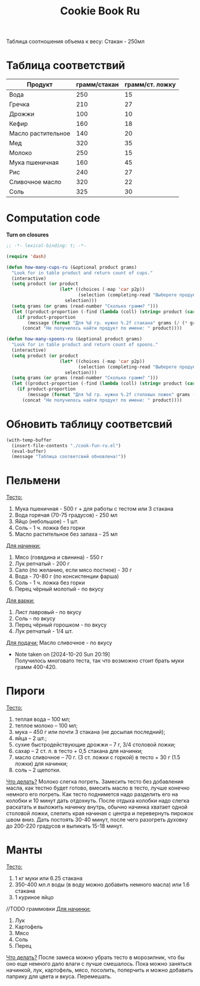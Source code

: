 #+title: Cookie Book Ru
#+auto_tangle: t

Таблица соотношения объема к весу:
Стакан - 250мл
* Таблица соответствий

#+name: p2p
| Продукт            | грамм/стакан | грамм/ст. ложку |
|--------------------+--------------+-----------------|
| Вода               |          250 |              15 |
| Гречка             |          210 |              27 |
| Дрожжи             |          100 |              10 |
| Кефир              |          160 |              18 |
| Масло растительное |          140 |              20 |
| Мед                |          320 |              35 |
| Молоко             |          250 |              15 |
| Мука пшеничная     |          160 |              45 |
| Рис                |          240 |              27 |
| Сливочное масло    |          320 |              22 |
| Соль               |          325 |              30 |

* Computation code
:PROPERTIES:
:header-args: :tangle cook-fun-ru.el :results silent
:END:

*Turn on closures*
#+begin_src emacs-lisp
;; -*- lexical-binding: t; -*-
#+end_src

#+name: how-many-cups
#+begin_src emacs-lisp :var p2p=p2p
(require 'dash)

(defun how-many-cups-ru (&optional product grams)
  "Look for in table product and return count of cups."
  (interactive)
  (setq product (or product
                    (let* ((choices (-map 'car p2p))
                           (selection (completing-read "Выберете продукт: " choices)))
                      selection)))
  (setq grams (or grams (read-number "Сколько грамм? ")))
  (let ((product-proportion (-find (lambda (coll) (string= product (car coll))) p2p)))
    (if product-proportion
        (message (format "Для %d гр. нужно %.2f стакана" grams (/ (* grams 1.0) (nth 1 product-proportion))))
      (concat "Не получилось найти продукт по имени: " product))))

(defun how-many-spoons-ru (&optional product grams)
  "Look for in table product and return count of spoons."
  (interactive)
  (setq product (or product
                    (let* ((choices (-map 'car p2p))
                           (selection (completing-read "Выберете продукт: " choices)))
                      selection)))
  (setq grams (or grams (read-number "Сколько грамм? ")))
  (let ((product-proportion (-find (lambda (coll) (string= product (car coll))) p2p)))
    (if product-proportion
        (message (format "Для %d гр. нужно %.2f столовых ложек" grams (/ (* grams 1.0) (nth 2 product-proportion))))
      (concat "Не получилось найти продукт по имени: " product))))
#+end_src

* Обновить таблицу соответсвий
#+begin_src emacs-lisp :results silent
(with-temp-buffer
  (insert-file-contents "./cook-fun-ru.el")
  (eval-buffer)
  (message "Таблица соответсвий обновлена!"))
#+end_src

* Пельмени

_Тесто:_
1. Мука пшеничная - 500 г + для работы с тестом или 3 стакана
2. Вода горячая (70-75 градусов) - 250 мл
3. Яйцо (небольшое) - 1 шт.
4. Соль - 1 ч. ложка без горки
5. Масло растительное без запаха - 25 мл

_Для начинки:_
1. Мясо (говядина и свинина) - 550 г
2. Лук репчатый - 200 г
3. Сало (по желанию, если мясо постное) - 30 г
4. Вода - 70-80 г (по консистенции фарша)
5. Соль - 1 ч. ложка без горки
6. Перец чёрный молотый - по вкусу

_Для варки:_
1. Лист лавровый - по вкусу
2. Соль - по вкусу
3. Перец чёрный горошком - по вкусу
4. Лук репчатый - 1/4 шт.

_Для подачи:_
Масло сливочное - по вкусу

- Note taken on [2024-10-20 Sun 20:19] \\
  Получилось многовато теста, так что возможно стоит брать муки грамм 400-420.
* Пироги

_Тесто:_
1. теплая вода – 100 мл;
2. теплое молоко – 100 мл;
3. мука – 450 г или почти 3 стакана (не досыпая последний);
4. яйца – 2 шт.;
5. сухие быстродействующие дрожжи – 7 г, 3/4 столовой ложки;
6. сахар – 2 ст. л. в тесто + 0,5 стакана для начинки;
7. масло сливочное – 70 г. (3 ст. ложки с горкой) в тесто + 30 г (1.5 ложки) для начинки;
8. соль – 2 щепотки.

_Что делать?_
Молоко слегка погреть.
Замесить тесто без добавления масла, как тестно будет готово, вмесить масло в тесто, лучше конечно немного его погреть.
Как тесто поднимется надо разделить его на колобки и 10 минут дать отдохнуть. После отдыха колобки надо слегка раскатать и выложить начинку внутрь, обычно начинка хватает одной столовой ложки, слепить края начиная с центра и перевернуть пирожок швом вниз. Дать постоять 30-40 минут, после чего разогреть духовку до 200-220 градусов и выпикать 15-18 минут.

* Манты

_Тесто:_
1. 1 кг муки или 6.25 стакана
2. 350-400 мл.л воды (в воду можно добавить немного масла) или 1.6 стакана
3. 1 куриное яйцо

//TODO граммовки
_Для начинки:_
1. Лук
2. Картофель
3. Мясо
4. Соль
5. Перец

_Что делать?_
После замеса можно убрать тесто в морозилник, что бы оно еще немного дало влаги с лучше смешалось. Пока можно заняться начинкой, лук, картофель, мясо, посолить, поперчить и можно добавить паприку для цвета и вкуса. Перемешать.
